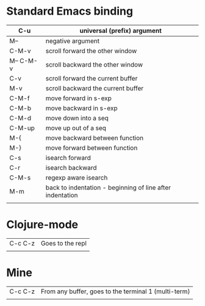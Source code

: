 
* Standard Emacs binding
|-----------+-----------------------------------------------------------|
| C-u       | universal (prefix) argument                               |
|-----------+-----------------------------------------------------------|
| M--       | negative argument                                         |
|-----------+-----------------------------------------------------------|
| C-M-v     | scroll forward the other window                           |
| M-- C-M-v | scroll backward the other window                          |
| C-v       | scroll forward the current buffer                         |
| M-v       | scroll backward the current buffer                        |
|-----------+-----------------------------------------------------------|
| C-M-f     | move forward in s-exp                                     |
| C-M-b     | move backward in s-exp                                    |
| C-M-d     | move down into a seq                                      |
| C-M-up    | move up out of a seq                                      |
| M-{       | move backward between function                            |
| M-}       | move forward between function                             |
|-----------+-----------------------------------------------------------|
| C-s       | isearch forward                                           |
| C-r       | isearch backward                                          |
| C-M-s     | regexp aware isearch                                      |
|-----------+-----------------------------------------------------------|
| M-m       | back to indentation - beginning of line after indentation |
|           |                                                           |

* Clojure-mode

|---------+------------------+
| C-c C-z | Goes to the repl |
|         |                  |

* Mine
|---------+------------------------------------------------------|
| C-c C-z | From any buffer, goes to the terminal 1 (multi-term) |
|         |                                                      |
